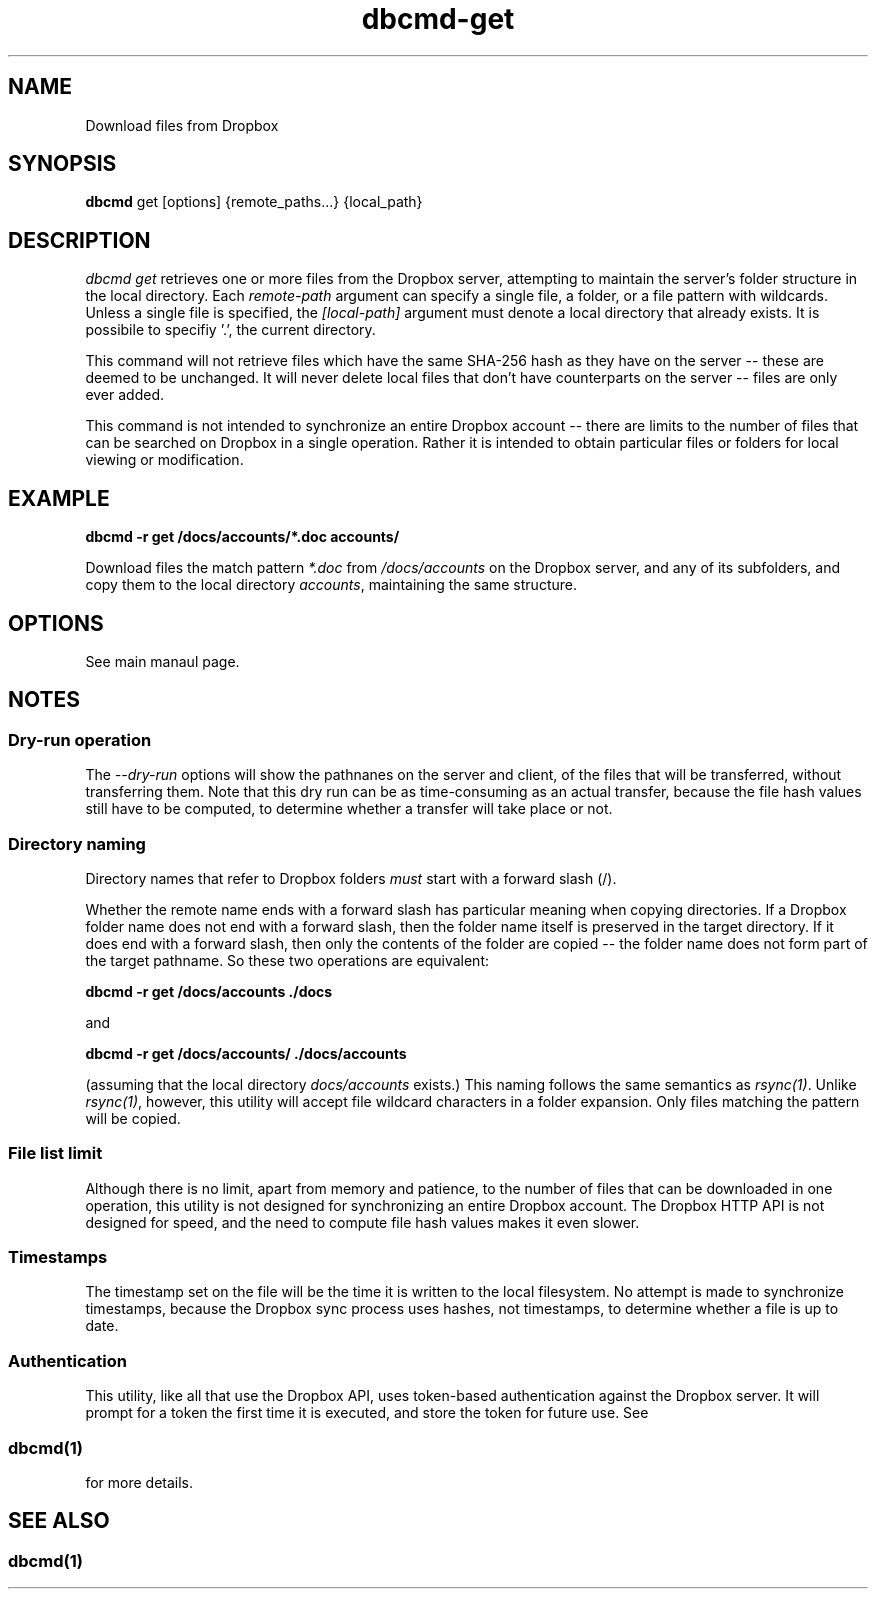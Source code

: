 .\" Copyright (C) 2017 Kevin Boone 
.\" Permission is granted to any individual or institution to use, copy, or
.\" redistribute this software so long as all of the original files are
.\" included, that it is not sold for profit, and that this copyright notice
.\" is retained.
.\"
.TH dbcmd-get 1 "May 2017"
.SH NAME
Download files from Dropbox
.SH SYNOPSIS
.B dbcmd 
get\ [options]\ {remote_paths...}\ {local_path}
.PP

.SH DESCRIPTION
\fIdbcmd get\fR retrieves one or more files from the Dropbox server, 
attempting to maintain the server's folder structure in the local
directory. Each 
\fIremote-path\fR argument can specify a single file, a folder, or
a file pattern with wildcards. Unless a single file is specified, the
\fI[local-path]\fR argument must denote a local directory that already
exists. It is possibile to specifiy '.', the current directory. 

This command will not retrieve files which have the same SHA-256 hash as
they have on the server -- these are deemed to be unchanged. It will never
delete local files that don't have counterparts on the server -- files
are only ever added.  

This command is not intended to synchronize an entire Dropbox account
-- there are limits to the number of files that can be searched on
Dropbox in a single operation. Rather it is intended to obtain
particular files or folders for local viewing or modification.

.SH EXAMPLE

.BI dbcmd\ -r\ get\ /docs/accounts/*.doc\ accounts/ 

Download files the match pattern \fI*.doc\fR from \fI/docs/accounts\fR on the 
Dropbox server, and any of its subfolders, 
and copy them to the local directory \fIaccounts\fR, maintaining
the same structure.

.SH "OPTIONS"

See main manaul page.

.SH NOTES

.SS Dry-run operation

The \fI--dry-run\fR options will show the pathnanes on the server and
client, of the files that will be transferred, without transferring
them. Note that this dry run can be as time-consuming as an actual
transfer, because the file hash values still have to be computed, to
determine whether a transfer will take place or not.

.SS Directory naming 

Directory names that refer to Dropbox folders \fImust\fR start with a forward
slash (/).

Whether the remote name ends with a forward slash has particular meaning when
copying directories. If a Dropbox folder name does not end with a forward
slash, then the folder name itself is preserved in the target directory.
If it does end with a forward slash, then only the contents of the folder 
are copied -- the folder name does not form part of the target
pathname. So these two operations are equivalent:

.BI dbcmd\ -r\ get\ /docs/accounts\ ./docs 

and

.BI dbcmd\ -r\ get\ /docs/accounts/\ ./docs/accounts 

(assuming that the local directory \fIdocs/accounts\fR exists.) This
naming follows the same semantics as \fIrsync(1)\fR.
Unlike \fIrsync(1)\fR, however, this utility will accept file wildcard 
characters in
a folder expansion. Only files matching
the pattern will be copied.

.SS File list limit

Although there is no limit, apart from memory and patience, to the 
number of files that can be downloaded in one operation, this utility
is not designed for synchronizing an entire Dropbox account. The
Dropbox HTTP API is not designed for speed, and the need to compute
file hash values makes it even slower.

.SS Timestamps

The timestamp set on the file will be the time it is written to the local
filesystem. No attempt is made to synchronize timestamps, because the
Dropbox sync process uses hashes, not timestamps, to determine whether
a file is up to date.

.SS Authentication

This utility, like all that use the Dropbox API, uses token-based
authentication against the Dropbox server. It will prompt for a token
the first time it is executed, and store the token for future use.
See 
.SS \fIdbcmd(1)\fR 
for more details.


.SH SEE ALSO 

.SS \fIdbcmd(1)\fR 


.\" end of file
